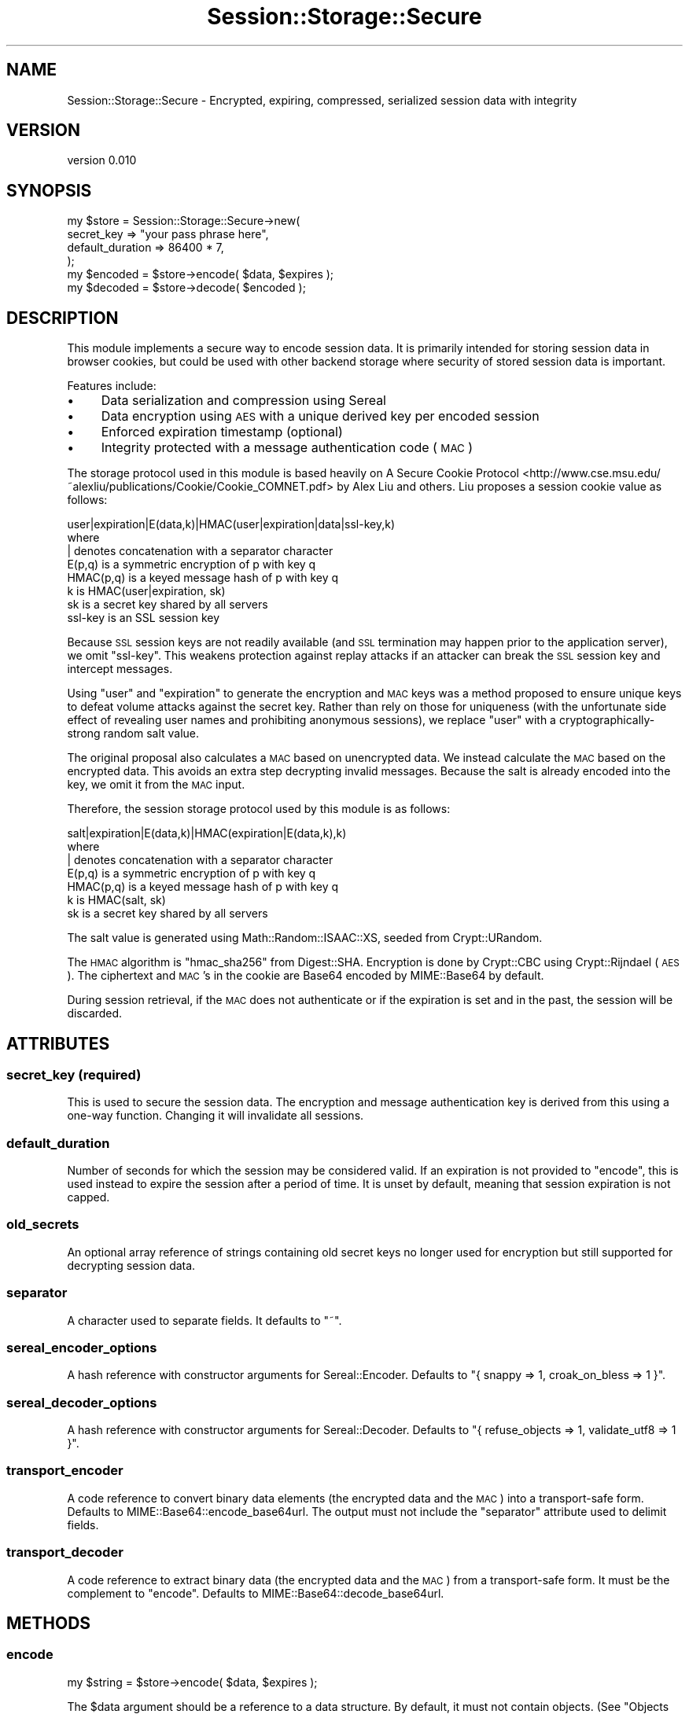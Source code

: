 .\" Automatically generated by Pod::Man 2.25 (Pod::Simple 3.16)
.\"
.\" Standard preamble:
.\" ========================================================================
.de Sp \" Vertical space (when we can't use .PP)
.if t .sp .5v
.if n .sp
..
.de Vb \" Begin verbatim text
.ft CW
.nf
.ne \\$1
..
.de Ve \" End verbatim text
.ft R
.fi
..
.\" Set up some character translations and predefined strings.  \*(-- will
.\" give an unbreakable dash, \*(PI will give pi, \*(L" will give a left
.\" double quote, and \*(R" will give a right double quote.  \*(C+ will
.\" give a nicer C++.  Capital omega is used to do unbreakable dashes and
.\" therefore won't be available.  \*(C` and \*(C' expand to `' in nroff,
.\" nothing in troff, for use with C<>.
.tr \(*W-
.ds C+ C\v'-.1v'\h'-1p'\s-2+\h'-1p'+\s0\v'.1v'\h'-1p'
.ie n \{\
.    ds -- \(*W-
.    ds PI pi
.    if (\n(.H=4u)&(1m=24u) .ds -- \(*W\h'-12u'\(*W\h'-12u'-\" diablo 10 pitch
.    if (\n(.H=4u)&(1m=20u) .ds -- \(*W\h'-12u'\(*W\h'-8u'-\"  diablo 12 pitch
.    ds L" ""
.    ds R" ""
.    ds C` ""
.    ds C' ""
'br\}
.el\{\
.    ds -- \|\(em\|
.    ds PI \(*p
.    ds L" ``
.    ds R" ''
'br\}
.\"
.\" Escape single quotes in literal strings from groff's Unicode transform.
.ie \n(.g .ds Aq \(aq
.el       .ds Aq '
.\"
.\" If the F register is turned on, we'll generate index entries on stderr for
.\" titles (.TH), headers (.SH), subsections (.SS), items (.Ip), and index
.\" entries marked with X<> in POD.  Of course, you'll have to process the
.\" output yourself in some meaningful fashion.
.ie \nF \{\
.    de IX
.    tm Index:\\$1\t\\n%\t"\\$2"
..
.    nr % 0
.    rr F
.\}
.el \{\
.    de IX
..
.\}
.\" ========================================================================
.\"
.IX Title "Session::Storage::Secure 3"
.TH Session::Storage::Secure 3 "2014-05-04" "perl v5.14.4" "User Contributed Perl Documentation"
.\" For nroff, turn off justification.  Always turn off hyphenation; it makes
.\" way too many mistakes in technical documents.
.if n .ad l
.nh
.SH "NAME"
Session::Storage::Secure \- Encrypted, expiring, compressed, serialized session data with integrity
.SH "VERSION"
.IX Header "VERSION"
version 0.010
.SH "SYNOPSIS"
.IX Header "SYNOPSIS"
.Vb 4
\&  my $store = Session::Storage::Secure\->new(
\&    secret_key   => "your pass phrase here",
\&    default_duration => 86400 * 7,
\&  );
\&
\&  my $encoded = $store\->encode( $data, $expires );
\&
\&  my $decoded = $store\->decode( $encoded );
.Ve
.SH "DESCRIPTION"
.IX Header "DESCRIPTION"
This module implements a secure way to encode session data.  It is primarily
intended for storing session data in browser cookies, but could be used with
other backend storage where security of stored session data is important.
.PP
Features include:
.IP "\(bu" 4
Data serialization and compression using Sereal
.IP "\(bu" 4
Data encryption using \s-1AES\s0 with a unique derived key per encoded session
.IP "\(bu" 4
Enforced expiration timestamp (optional)
.IP "\(bu" 4
Integrity protected with a message authentication code (\s-1MAC\s0)
.PP
The storage protocol used in this module is based heavily on
A Secure Cookie Protocol <http://www.cse.msu.edu/~alexliu/publications/Cookie/Cookie_COMNET.pdf>
by Alex Liu and others.  Liu proposes a session cookie value as follows:
.PP
.Vb 1
\&  user|expiration|E(data,k)|HMAC(user|expiration|data|ssl\-key,k)
\&
\&  where
\&
\&    | denotes concatenation with a separator character
\&    E(p,q) is a symmetric encryption of p with key q
\&    HMAC(p,q) is a keyed message hash of p with key q
\&    k is HMAC(user|expiration, sk)
\&    sk is a secret key shared by all servers
\&    ssl\-key is an SSL session key
.Ve
.PP
Because \s-1SSL\s0 session keys are not readily available (and \s-1SSL\s0 termination
may happen prior to the application server), we omit \f(CW\*(C`ssl\-key\*(C'\fR.  This
weakens protection against replay attacks if an attacker can break
the \s-1SSL\s0 session key and intercept messages.
.PP
Using \f(CW\*(C`user\*(C'\fR and \f(CW\*(C`expiration\*(C'\fR to generate the encryption and \s-1MAC\s0 keys was a
method proposed to ensure unique keys to defeat volume attacks against the
secret key.  Rather than rely on those for uniqueness (with the unfortunate
side effect of revealing user names and prohibiting anonymous sessions), we
replace \f(CW\*(C`user\*(C'\fR with a cryptographically-strong random salt value.
.PP
The original proposal also calculates a \s-1MAC\s0 based on unencrypted data.  We
instead calculate the \s-1MAC\s0 based on the encrypted data.  This avoids an extra
step decrypting invalid messages.  Because the salt is already encoded into the
key, we omit it from the \s-1MAC\s0 input.
.PP
Therefore, the session storage protocol used by this module is as follows:
.PP
.Vb 1
\&  salt|expiration|E(data,k)|HMAC(expiration|E(data,k),k)
\&
\&  where
\&
\&    | denotes concatenation with a separator character
\&    E(p,q) is a symmetric encryption of p with key q
\&    HMAC(p,q) is a keyed message hash of p with key q
\&    k is HMAC(salt, sk)
\&    sk is a secret key shared by all servers
.Ve
.PP
The salt value is generated using Math::Random::ISAAC::XS, seeded from
Crypt::URandom.
.PP
The \s-1HMAC\s0 algorithm is \f(CW\*(C`hmac_sha256\*(C'\fR from Digest::SHA.  Encryption
is done by Crypt::CBC using Crypt::Rijndael (\s-1AES\s0).  The ciphertext and
\&\s-1MAC\s0's in the cookie are Base64 encoded by MIME::Base64 by default.
.PP
During session retrieval, if the \s-1MAC\s0 does not authenticate or if the expiration
is set and in the past, the session will be discarded.
.SH "ATTRIBUTES"
.IX Header "ATTRIBUTES"
.SS "secret_key (required)"
.IX Subsection "secret_key (required)"
This is used to secure the session data.  The encryption and message
authentication key is derived from this using a one-way function.  Changing it
will invalidate all sessions.
.SS "default_duration"
.IX Subsection "default_duration"
Number of seconds for which the session may be considered valid.  If an
expiration is not provided to \f(CW\*(C`encode\*(C'\fR, this is used instead to expire the
session after a period of time.  It is unset by default, meaning that session
expiration is not capped.
.SS "old_secrets"
.IX Subsection "old_secrets"
An optional array reference of strings containing old secret keys no longer
used for encryption but still supported for decrypting session data.
.SS "separator"
.IX Subsection "separator"
A character used to separate fields.  It defaults to \f(CW\*(C`~\*(C'\fR.
.SS "sereal_encoder_options"
.IX Subsection "sereal_encoder_options"
A hash reference with constructor arguments for Sereal::Encoder. Defaults
to \f(CW\*(C`{ snappy => 1, croak_on_bless => 1 }\*(C'\fR.
.SS "sereal_decoder_options"
.IX Subsection "sereal_decoder_options"
A hash reference with constructor arguments for Sereal::Decoder. Defaults
to \f(CW\*(C`{ refuse_objects => 1, validate_utf8  => 1 }\*(C'\fR.
.SS "transport_encoder"
.IX Subsection "transport_encoder"
A code reference to convert binary data elements (the encrypted data and the
\&\s-1MAC\s0) into a transport-safe form.  Defaults to
MIME::Base64::encode_base64url.  The output must not include
the \f(CW\*(C`separator\*(C'\fR attribute used to delimit fields.
.SS "transport_decoder"
.IX Subsection "transport_decoder"
A code reference to extract binary data (the encrypted data and the
\&\s-1MAC\s0) from a transport-safe form.  It must be the complement to \f(CW\*(C`encode\*(C'\fR.
Defaults to MIME::Base64::decode_base64url.
.SH "METHODS"
.IX Header "METHODS"
.SS "encode"
.IX Subsection "encode"
.Vb 1
\&  my $string = $store\->encode( $data, $expires );
.Ve
.PP
The \f(CW$data\fR argument should be a reference to a data structure.  By default,
it must not contain objects.  (See \*(L"Objects not stored by default\*(R" for
rationale and alternatives.) If it is undefined, an empty hash reference will
be encoded instead.
.PP
The optional \f(CW$expires\fR argument should be the session expiration time
expressed as epoch seconds.  If the \f(CW$expires\fR time is in the past, the
\&\f(CW$data\fR argument is cleared and an empty hash reference is encoded and returned.
If no \f(CW$expires\fR is given, then if the \f(CW\*(C`default_duration\*(C'\fR attribute is set, it
will be used to calculate an expiration time.
.PP
The method returns a string that securely encodes the session data.  All binary
components are protected via the \*(L"transport_encoder\*(R" attribute.
.PP
An exception is thrown on any errors.
.SS "decode"
.IX Subsection "decode"
.Vb 1
\&  my $data = $store\->decode( $string );
.Ve
.PP
The \f(CW$string\fR argument must be the output of \f(CW\*(C`encode\*(C'\fR.
.PP
If the message integrity check fails or if expiration exists and is in
the past, the method returns undef or an empty list (depending on context).
.PP
An exception is thrown on any errors.
.SH "LIMITATIONS"
.IX Header "LIMITATIONS"
.SS "Secret key"
.IX Subsection "Secret key"
You must protect the secret key, of course.  Rekeying periodically would
improve security.  Rekeying also invalidates all existing sessions unless the
\&\f(CW\*(C`old_secrets\*(C'\fR attribute contains old encryption keys still used for
decryption.  In a multi-node application, all nodes must share the same secret
key.
.SS "Session size"
.IX Subsection "Session size"
If storing the encoded session in a cookie, keep in mind that cookies must fit
within 4k, so don't store too much data.  This module uses Sereal for
serialization and enables the \f(CW\*(C`snappy\*(C'\fR compression option.  Sereal plus Snappy
appears to be one of the fastest and most compact serialization options for
Perl, according to the
Sereal benchmarks <https://github.com/Sereal/Sereal/wiki/Sereal-Comparison-Graphs>
page.
.PP
However, nothing prevents the encoded output from exceeding 4k.  Applications
must check for this condition and handle it appropriately with an error or
by splitting the value across multiple cookies.
.SS "Objects not stored by default"
.IX Subsection "Objects not stored by default"
The default Sereal options do not allow storing objects because object
deserialization can have undesirable side effects, including potentially fatal
errors if a class is not available at deserialization time or if internal class
structures changed from when the session data was serialized to when it was
deserialized.  Applications should take steps to deflate/inflate objects before
storing them in session data.
.PP
Alternatively, applications can change \*(L"sereal_encoder_options\*(R" and
\&\*(L"sereal_decoder_options\*(R" to allow object serialization or other object
transformations and accept the risks of doing so.
.SH "SECURITY"
.IX Header "SECURITY"
Storing encrypted session data within a browser cookie avoids latency and
overhead of backend session storage, but has several additional security
considerations.
.SS "Transport security"
.IX Subsection "Transport security"
If using cookies to store session data, an attacker could intercept cookies and
replay them to impersonate a valid user regardless of encryption.  \s-1SSL\s0
encryption of the transport channel is strongly recommended.
.SS "Cookie replay"
.IX Subsection "Cookie replay"
Because all session state is maintained in the session cookie, an attacker
or malicious user could replay an old cookie to return to a previous state.
Cookie-based sessions should not be used for recording incremental steps
in a transaction or to record \*(L"negative rights\*(R".
.PP
Because cookie expiration happens on the client-side, an attacker or malicious
user could replay a cookie after its scheduled expiration date.  It is strongly
recommended to set \f(CW\*(C`cookie_duration\*(C'\fR or \f(CW\*(C`default_duration\*(C'\fR to limit the window of
opportunity for such replay attacks.
.SS "Session authentication"
.IX Subsection "Session authentication"
A compromised secret key could be used to construct valid messages appearing to
be from any user.  Applications should take extra steps in their use of session
data to ensure that sessions are authenticated to the user.
.PP
One simple approach could be to store a hash of the user's hashed password
in the session on login and to verify it on each request.
.PP
.Vb 6
\&  # on login
\&  my $hashed_pw = bcrypt( $password, $salt );
\&  if ( $hashed_pw eq $hashed_pw_from_db ) {
\&    session user => $user;
\&    session auth => bcrypt( $hashed_pw, $salt ) );
\&  }
\&
\&  # on each request
\&  if ( bcrypt( $hashed_pw_from_db, $salt ) ne session("auth") ) {
\&    context\->destroy_session;
\&  }
.Ve
.PP
The downside of this is that if there is a read-only attack against the
database (\s-1SQL\s0 injection or leaked backup dump) and the secret key is compromised,
then an attacker can forge a cookie to impersonate any user.
.PP
A more secure approach suggested by Stephen Murdoch in
Hardened Stateless Session Cookies <http://www.cl.cam.ac.uk/~sjm217/papers/protocols08cookies.pdf>
is to store an iterated hash of the hashed password in the
database and use the hashed password itself within the session.
.PP
.Vb 6
\&  # on login
\&  my $hashed_pw = bcrypt( $password, $salt );
\&  if ( bcrypt( $hashed_pw, $salt ) eq $double_hashed_pw_from_db ) {
\&    session user => $user;
\&    session auth => $hashed_pw;
\&  }
\&
\&  # on each request
\&  if ( $double_hashed_pw_from_db ne bcrypt( session("auth"), $salt ) ) {
\&    context\->destroy_session;
\&  }
.Ve
.PP
This latter approach means that even a compromise of the secret key and the
database contents can't be used to impersonate a user because doing so would
requiring reversing a one-way hash to determine the correct authenticator to
put into the forged cookie.
.PP
Both methods require an additional database read per request. This diminishes
some of the scalability benefits of storing session data in a cookie, but
the read could be cached and there is still no database write needed
to store session data.
.SH "SEE ALSO"
.IX Header "SEE ALSO"
Papers on secure cookies and cookie session storage:
.IP "\(bu" 4
Liu, Alex X., et al., A Secure Cookie Protocol <http://www.cse.msu.edu/~alexliu/publications/Cookie/Cookie_COMNET.pdf>
.IP "\(bu" 4
Murdoch, Stephen J., Hardened Stateless Session Cookies <http://www.cl.cam.ac.uk/~sjm217/papers/protocols08cookies.pdf>
.IP "\(bu" 4
Fu, Kevin, et al., Dos and Don'ts of Client Authentication on the Web <http://pdos.csail.mit.edu/papers/webauth:sec10.pdf>
.PP
\&\s-1CPAN\s0 modules implementing cookie session storage:
.IP "\(bu" 4
Catalyst::Plugin::CookiedSession \*(-- encryption only
.IP "\(bu" 4
Dancer::Session::Cookie \*(-- Dancer 1, encryption only
.IP "\(bu" 4
Dancer::SessionFactory::Cookie \*(-- Dancer 2, forthcoming, based on this module
.IP "\(bu" 4
HTTP::CryptoCookie \*(-- encryption only
.IP "\(bu" 4
Mojolicious::Sessions \*(-- \s-1MAC\s0 only
.IP "\(bu" 4
Plack::Middleware::Session::Cookie \*(-- \s-1MAC\s0 only
.IP "\(bu" 4
Plack::Middleware::Session::SerializedCookie \*(-- really just a framework and you provide the guts with callbacks
.PP
Related \s-1CPAN\s0 modules that offer frameworks for serializing and encrypting data,
but without features relevant for sessions like expiration and unique keying.
.IP "\(bu" 4
Crypt::Util
.IP "\(bu" 4
Data::Serializer
.SH "SUPPORT"
.IX Header "SUPPORT"
.SS "Bugs / Feature Requests"
.IX Subsection "Bugs / Feature Requests"
Please report any bugs or feature requests through the issue tracker
at https://github.com/dagolden/Session\-Storage\-Secure/issues <https://github.com/dagolden/Session-Storage-Secure/issues>.
You will be notified automatically of any progress on your issue.
.SS "Source Code"
.IX Subsection "Source Code"
This is open source software.  The code repository is available for
public review and contribution under the terms of the license.
.PP
https://github.com/dagolden/Session\-Storage\-Secure <https://github.com/dagolden/Session-Storage-Secure>
.PP
.Vb 1
\&  git clone https://github.com/dagolden/Session\-Storage\-Secure.git
.Ve
.SH "AUTHOR"
.IX Header "AUTHOR"
David Golden <dagolden@cpan.org>
.SH "CONTRIBUTOR"
.IX Header "CONTRIBUTOR"
Tom Hukins <tom@eborcom.com>
.SH "COPYRIGHT AND LICENSE"
.IX Header "COPYRIGHT AND LICENSE"
This software is Copyright (c) 2013 by David Golden.
.PP
This is free software, licensed under:
.PP
.Vb 1
\&  The Apache License, Version 2.0, January 2004
.Ve

